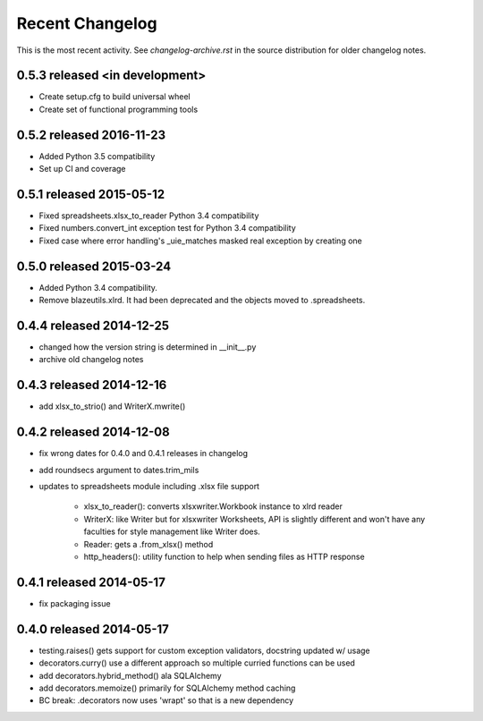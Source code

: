 Recent Changelog
----------------

This is the most recent activity.  See `changelog-archive.rst` in the source distribution
for older changelog notes.

0.5.3 released <in development>
===============================

- Create setup.cfg to build universal wheel
- Create set of functional programming tools

0.5.2 released 2016-11-23
===============================

- Added Python 3.5 compatibility
- Set up CI and coverage

0.5.1 released 2015-05-12
===============================

- Fixed spreadsheets.xlsx_to_reader Python 3.4 compatibility
- Fixed numbers.convert_int exception test for Python 3.4 compatibility
- Fixed case where error handling's _uie_matches masked real exception by creating one

0.5.0 released 2015-03-24
===============================

- Added Python 3.4 compatibility.
- Remove blazeutils.xlrd.  It had been deprecated and the objects moved to .spreadsheets.


0.4.4 released 2014-12-25
================================

- changed how the version string is determined in __init__.py
- archive old changelog notes

0.4.3 released 2014-12-16
================================

- add xlsx_to_strio() and WriterX.mwrite()

0.4.2 released 2014-12-08
================================

- fix wrong dates for 0.4.0 and 0.4.1 releases in changelog
- add roundsecs argument to dates.trim_mils
- updates to spreadsheets module including .xlsx file support

    - xlsx_to_reader(): converts xlsxwriter.Workbook instance to xlrd reader
    - WriterX: like Writer but for xlsxwriter Worksheets, API is slightly different and won't have
      any faculties for style management like Writer does.
    - Reader: gets a .from_xlsx() method
    - http_headers(): utility function to help when sending files as HTTP response

0.4.1 released 2014-05-17
================================

- fix packaging issue

0.4.0 released 2014-05-17
================================

- testing.raises() gets support for custom exception validators, docstring updated w/ usage
- decorators.curry() use a different approach so multiple curried functions can be used
- add decorators.hybrid_method() ala SQLAlchemy
- add decorators.memoize() primarily for SQLAlchemy method caching
- BC break: .decorators now uses 'wrapt' so that is a new dependency

